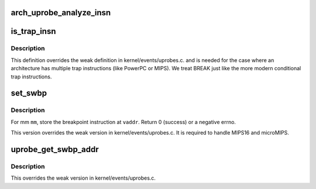 .. -*- coding: utf-8; mode: rst -*-
.. src-file: arch/mips/kernel/uprobes.c

.. _`arch_uprobe_analyze_insn`:

arch_uprobe_analyze_insn
========================

.. c:function:: int arch_uprobe_analyze_insn(struct arch_uprobe *aup, struct mm_struct *mm, unsigned long addr)

    instruction analysis including validity and fixups.

    :param aup:
        *undescribed*
    :type aup: struct arch_uprobe \*

    :param mm:
        the probed address space.
    :type mm: struct mm_struct \*

    :param addr:
        virtual address at which to install the probepoint
        Return 0 on success or a -ve number on error.
    :type addr: unsigned long

.. _`is_trap_insn`:

is_trap_insn
============

.. c:function:: bool is_trap_insn(uprobe_opcode_t *insn)

    check if the instruction is a trap variant

    :param insn:
        instruction to be checked.
        Returns true if \ ``insn``\  is a trap variant.
    :type insn: uprobe_opcode_t \*

.. _`is_trap_insn.description`:

Description
-----------

This definition overrides the weak definition in kernel/events/uprobes.c.
and is needed for the case where an architecture has multiple trap
instructions (like PowerPC or MIPS).  We treat BREAK just like the more
modern conditional trap instructions.

.. _`set_swbp`:

set_swbp
========

.. c:function:: int set_swbp(struct arch_uprobe *auprobe, struct mm_struct *mm, unsigned long vaddr)

    store breakpoint at a given address.

    :param auprobe:
        arch specific probepoint information.
    :type auprobe: struct arch_uprobe \*

    :param mm:
        the probed process address space.
    :type mm: struct mm_struct \*

    :param vaddr:
        the virtual address to insert the opcode.
    :type vaddr: unsigned long

.. _`set_swbp.description`:

Description
-----------

For mm \ ``mm``\ , store the breakpoint instruction at \ ``vaddr``\ .
Return 0 (success) or a negative errno.

This version overrides the weak version in kernel/events/uprobes.c.
It is required to handle MIPS16 and microMIPS.

.. _`uprobe_get_swbp_addr`:

uprobe_get_swbp_addr
====================

.. c:function:: unsigned long uprobe_get_swbp_addr(struct pt_regs *regs)

    compute address of swbp given post-swbp regs

    :param regs:
        Reflects the saved state of the task after it has hit a breakpoint
        instruction.
        Return the address of the breakpoint instruction.
    :type regs: struct pt_regs \*

.. _`uprobe_get_swbp_addr.description`:

Description
-----------

This overrides the weak version in kernel/events/uprobes.c.

.. This file was automatic generated / don't edit.

